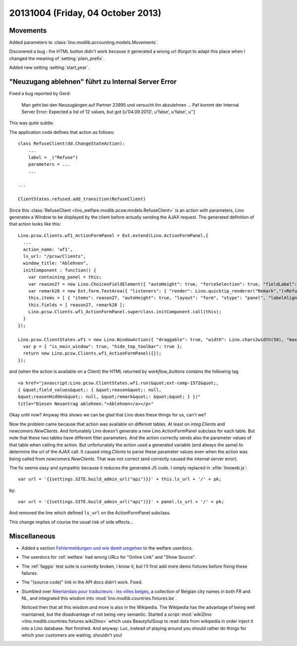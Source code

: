 ==================================
20131004 (Friday, 04 October 2013)
==================================

Movements
---------


Added parameters to :class:`lino.modlib.accounting.models.Movements`.

Discovered a bug : the HTML button didn't work because it generated a 
wrong url (forgot to adapt this place when I changed the meaning of 
:setting:`plain_prefix`.

Added new setting :setting:`start_year`.


"Neuzugang ablehnen" führt zu Internal Server Error
---------------------------------------------------

Fixed a bug reported by Gerd:

  Man geht bei den Neuzugängen auf Partner 23995 und versucht ihn
  abzulehnen ... Paf kommt der Internal Server Error:
  Expected a list of 12 values, but got [u'04.09.2013', u'false', u'false', u'']

This was quite subtle: 

The application code defines that action as follows::

    class RefuseClient(dd.ChangeStateAction):
        ...
        label = _("Refuse")
        parameters = ...
        ...
        
    ...

    ClientStates.refused.add_transition(RefuseClient)

Since this :class:`RefuseClient <lino_welfare.modlib.pcsw.models.RefuseClient>` 
is an action with parameters, 
Lino generates a Window to be displayed by the client before actually sending 
the AJAX request. 
The generated definition of that action looks like this::

    Lino.pcsw.Clients.wf1_ActionFormPanel = Ext.extend(Lino.ActionFormPanel,{
      ...
      action_name: 'wf1',
      ls_url: "/pcsw/Clients",
      window_title: "Ablehnen",
      initComponent : function() {
        var containing_panel = this;
        var reason27 = new Lino.ChoicesFieldElement({ "autoHeight": true, "forceSelection": true, "fieldLabel": "reason", "allowBlank": false, "hiddenName": "reasonHidden", "listeners": { "render": Lino.quicktip_renderer("reason","(<RefuseClient wf1 (u'Refuse')>.reason) ") }, "selectOnFocus": true, "anchor": "-20", "store": Lino.pcsw.RefusalReasons, "name": "reason" });
        var remark28 = new Ext.form.TextArea({ "listeners": { "render": Lino.quicktip_renderer("Remark","(<RefuseClient wf1 (u'Refuse')>.remark) ") }, "fieldLabel": "Bemerkung", "name": "remark", "growMax": 2000, "selectOnFocus": true, "anchor": "-20 -10" });
        this.items = [ { "items": reason27, "autoHeight": true, "layout": "form", "xtype": "panel", "labelAlign": "top" }, { "items": remark28, "labelAlign": "top", "layout": "form", "xtype": "panel", "flex": 83 } ];
        this.fields = [ reason27, remark28 ];
        Lino.pcsw.Clients.wf1_ActionFormPanel.superclass.initComponent.call(this);
      }
    });

    Lino.pcsw.ClientStates.wf1 = new Lino.WindowAction({ "draggable": true, "width": Lino.chars2width(50), "maximizable": true, "modal": true, "maximized": false, "height": Lino.rows2height(15) },function(){
      var p = { "is_main_window": true, "hide_top_toolbar": true };
      return new Lino.pcsw.Clients.wf1_ActionFormPanel({});
    });

and (when the action is available on a Client) the HTML returned by 
`workflow_buttons` contains the following tag  ::

  <a href="javascript:Lino.pcsw.ClientStates.wf1.run(&quot;ext-comp-1572&quot;,
  { &quot;field_values&quot;: { &quot;reason&quot;: null, 
  &quot;reasonHidden&quot;: null, &quot;remark&quot;: &quot;&quot; } })" 
  title="Diesen Neuantrag ablehnen.">Ablehnen</a></p>"

Okay until now? Anyway this shows we can be glad that Lino does 
these things for us, can't we?

Now the problem came because that action was available on different tables.
At least on `integ.Clients` and `newcomers.NewClients`.
And fortunately Lino doesn't generate a new Lino.ActionFormPanel subclass 
for each table.
But note that these two tables have different filter parameters.
And the action correctly sends also the parameter values of that table 
when calling the action. 
But unfortunately the action used a generated variable (and always 
the same) to determine the url of the AJAX call.
It caused `integ.Clients` to parse these parameter values even when the 
action was being called from `newcomers.NewClients`.
That was not correct (and correctly caused the internal server error).

The fix seems easy and sympathic because it reduces the generated 
JS code. I simply replaced in :xfile:`linoweb.js`::

    var url = '{{settings.SITE.build_admin_url("api")}}' + this.ls_url + '/' + pk;
    
by::

    var url = '{{settings.SITE.build_admin_url("api")}}' + panel.ls_url + '/' + pk;

And removed the line which defined ``ls_url`` on the
ActionFormPanel subclass.

This change implies of course the usual risk of side effects...
 
Miscellaneous
-------------


-   Added a section
    `Fehlermeldungen und wie damit umgehen
    <https://welfare-user.lino-framework.org/de/general.html#fehlermeldungen-und-wie-damit-umgehen>`_
    to the welfare userdocs.

-   The userdocs for :ref:`welfare` had wrong URLs for 
    "Online Link" and "Show Source".

-   The :ref:`faggio` test suite is currently broken, I know it, but 
    I'll first add more demo fixtures before fixing these failures.
    
-  The "(source code)" link in the API docs didn't work. Fixed.

- Stumbled over `Néerlandais pour traducteurs : les villes belges
  <https://fr.wikibooks.org/wiki/N%C3%A9erlandais_pour_traducteurs_:_les_villes_belges>`_,
  a collection of Belgian city names in both FR and NL,
  and integrated this wisdom into :mod:`lino.modlib.countries.fixtures.be`.
  
  Noticed then that all this wisdom and more is also in the Wikipedia.
  The Wikipedia has the advantage of being well maintained,
  but the disadvantage of not being very semantic.
  Started a script 
  :mod:`wiki2lino <lino.modlib.countries.fixtures.wiki2lino>`
  which uses BeautyfulSoup to read data from wikipedia 
  in order inject it into a Lino database. 
  Not finished. 
  And anyway: Luc, instead of playing around you should rather do 
  things for which your customers are waiting, shouldn't you!
  
  
  
